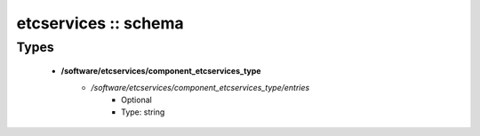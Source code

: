 #####################
etcservices :: schema
#####################

Types
-----

 - **/software/etcservices/component_etcservices_type**
    - */software/etcservices/component_etcservices_type/entries*
        - Optional
        - Type: string
